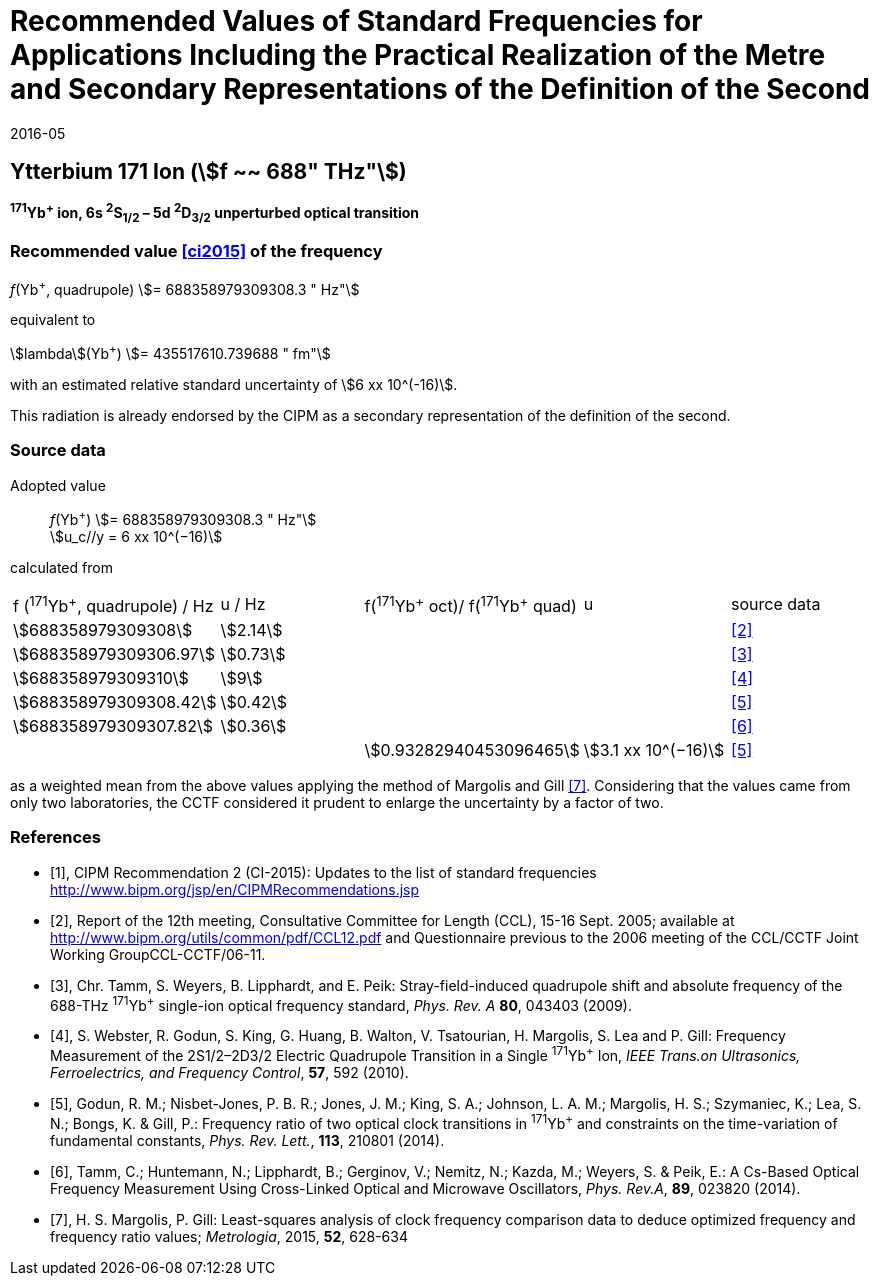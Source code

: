 = Recommended Values of Standard Frequencies for Applications Including the Practical Realization of the Metre and Secondary Representations of the Definition of the Second
:appendix: 2
:partnumber: 1
:edition: 9
:copyright-year: 2019
:language: en
:docnumber: 
:title-en: 
:title-fr: 
:doctype: guide
:parent-document: si-brochure.adoc
:committee-acronym: CCL-CCTF-WGFS
:committee-en: CCL-CCTF Frequency Standards Working Group
:si-aspect: m_c_deltanu
:docstage: in-force
:confirmed-date: 2015-10
:revdate: 2016-05
:docsubstage: 60
:imagesdir: images
:mn-document-class: bipm
:mn-output-extensions: xml,html,pdf,rxl
:local-cache-only:
:data-uri-image:

== Ytterbium 171 Ion (stem:[f ~~ 688" THz"])

*^171^Yb^+^ ion, 6s ^2^S~1/2~ – 5d ^2^D~3/2~ unperturbed optical transition*

=== Recommended value <<ci2015>> of the frequency

_f_(Yb^+^, quadrupole) stem:[= 688358979309308.3 " Hz"]

equivalent to

stem:[lambda](Yb^+^) stem:[= 435517610.739688 " fm"]

with an estimated relative standard uncertainty of stem:[6 xx 10^(-16)].

This radiation is already endorsed by the CIPM as a secondary representation of the definition of the second.

=== Source data

[align=left]
Adopted value:: _f_(Yb^+^) stem:[= 688358979309308.3 " Hz"] +
stem:[u_c//y = 6 xx 10^(−16)]

calculated from

[cols="<,^,^,^,^"]
[%unnumbered]
|===
| f (^171^Yb^+^, quadrupole) / Hz | u / Hz | f(^171^Yb^\+^ oct)/ f(^171^Yb^+^ quad) | u | source data
| stem:[688358979309308] | stem:[2.14] | | | <<ccl2005>>
| stem:[688358979309306.97] | stem:[0.73] | | | <<tamm2009>>
| stem:[688358979309310] | stem:[9] | | | <<webster>>
| stem:[688358979309308.42] | stem:[0.42] | | | <<godun>>
| stem:[688358979309307.82] | stem:[0.36] | | | <<tamm2014>>
| | | stem:[0.93282940453096465] | stem:[3.1 xx 10^(−16)] | <<godun>>
|===

as a weighted mean from the above values applying the method of Margolis and Gill <<margolis>>. Considering that the values came from only two laboratories, the CCTF considered it prudent to enlarge the uncertainty by a factor of two.

[bibliography]
=== References

* [[[ci2015,1]]], CIPM Recommendation 2 (CI-2015): Updates to the list of standard frequencies http://www.bipm.org/jsp/en/CIPMRecommendations.jsp

* [[[ccl2005,2]]], Report of the 12th meeting, Consultative Committee for Length (CCL), 15-16 Sept. 2005; available at http://www.bipm.org/utils/common/pdf/CCL12.pdf and Questionnaire previous to the 2006 meeting of the CCL/CCTF Joint Working GroupCCL-CCTF/06-11.

* [[[tamm2009,3]]], Chr. Tamm, S. Weyers, B. Lipphardt, and E. Peik: Stray-field-induced quadrupole shift and absolute frequency of the 688-THz ^171^Yb^+^ single-ion optical frequency standard, _Phys. Rev. A_ *80*, 043403 (2009).

* [[[webster,4]]], S. Webster, R. Godun, S. King, G. Huang, B. Walton, V. Tsatourian, H. Margolis, S. Lea and P. Gill: Frequency Measurement of the 2S1/2–2D3/2 Electric Quadrupole Transition in a Single ^171^Yb^+^ Ion, _IEEE Trans.on Ultrasonics, Ferroelectrics, and Frequency Control_, *57*, 592 (2010).

* [[[godun,5]]], Godun, R. M.; Nisbet-Jones, P. B. R.; Jones, J. M.; King, S. A.; Johnson, L. A. M.; Margolis, H. S.; Szymaniec, K.; Lea, S. N.; Bongs, K. & Gill, P.: Frequency ratio of two optical clock transitions in ^171^Yb^+^ and constraints on the time-variation of fundamental constants, _Phys. Rev. Lett._, *113*, 210801 (2014).

* [[[tamm2014,6]]], Tamm, C.; Huntemann, N.; Lipphardt, B.; Gerginov, V.; Nemitz, N.; Kazda, M.; Weyers, S. & Peik, E.: A Cs-Based Optical Frequency Measurement Using Cross-Linked Optical and Microwave Oscillators, _Phys. Rev.A_, *89*, 023820 (2014).

* [[[margolis,7]]], H. S. Margolis, P. Gill: Least-squares analysis of clock frequency comparison data to deduce optimized frequency and frequency ratio values; _Metrologia_, 2015, *52*, 628-634
